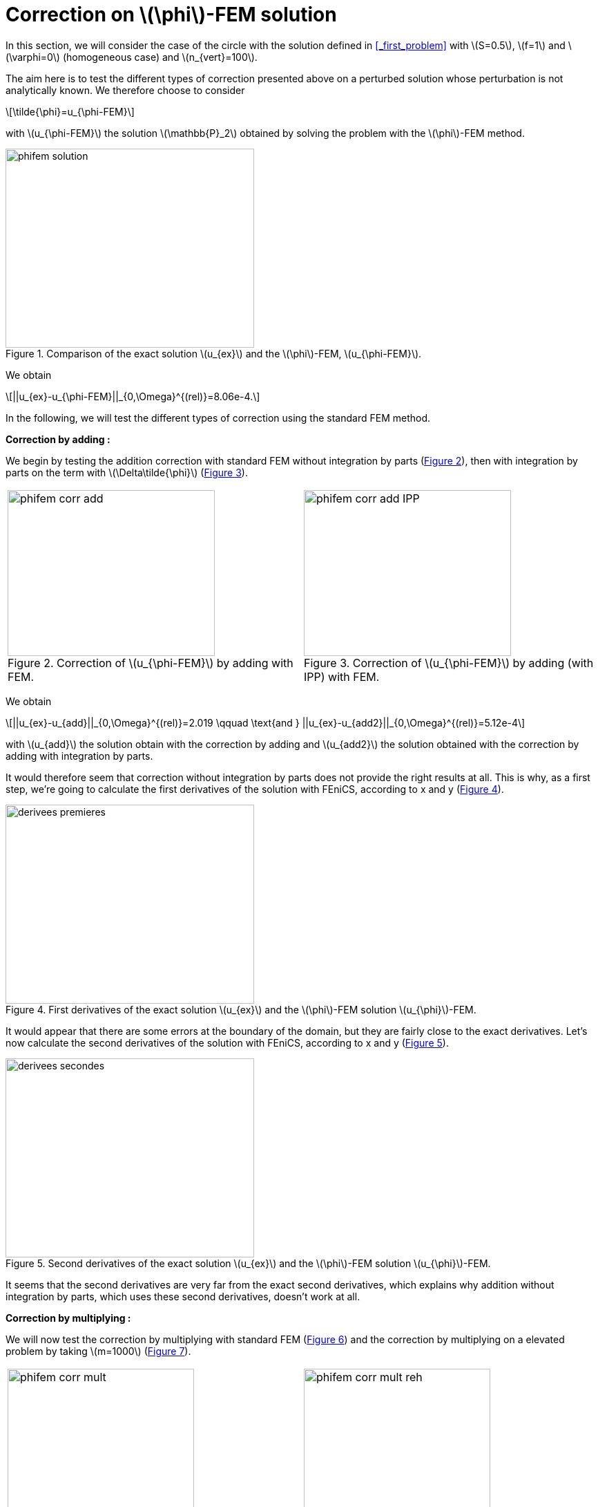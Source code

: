 :stem: latexmath
:xrefstyle: short
= Correction on stem:[\phi]-FEM solution

In this section, we will consider the case of the circle with the solution defined in <<_first_problem>> with stem:[S=0.5], stem:[f=1] and stem:[\varphi=0] (homogeneous case) and stem:[n_{vert}=100].

The aim here is to test the different types of correction presented above on a perturbed solution whose perturbation is not analytically known. We therefore choose to consider
[stem]
++++
\tilde{\phi}=u_{\phi-FEM}
++++
with stem:[u_{\phi-FEM}] the solution stem:[\mathbb{P}_2] obtained by solving the problem with the stem:[\phi]-FEM method.

[[corr_phifem_phifem_solution]]
.Comparison of the exact solution stem:[u_{ex}] and the stem:[\phi]-FEM, stem:[u_{\phi-FEM}].

image::corr/corr_phifem/phifem_solution.png[width=360.0,height=288.0]

We obtain
[stem]
++++
||u_{ex}-u_{\phi-FEM}||_{0,\Omega}^{(rel)}=8.06e-4.
++++

In the following, we will test the different types of correction using the standard FEM method.

*Correction by adding :*

We begin by testing the addition correction with standard FEM without integration by parts (<<corr_phifem_phifem_corr_add>>), then with integration by parts on the term with stem:[\Delta\tilde{\phi}] (<<corr_phifem_phifem_corr_add_IPP>>).

[cols="a,a"]
|===
|[[corr_phifem_phifem_corr_add]]
.Correction of stem:[u_{\phi-FEM}] by adding with FEM.

image::corr/corr_phifem/phifem_corr_add.png[width=300.0,height=240.0]
|[[corr_phifem_phifem_corr_add_IPP]]
.Correction of stem:[u_{\phi-FEM}] by adding (with IPP) with FEM.

image::corr/corr_phifem/phifem_corr_add_IPP.png[width=300.0,height=240.0]

|===

We obtain
[stem]
++++
||u_{ex}-u_{add}||_{0,\Omega}^{(rel)}=2.019 \qquad \text{and } ||u_{ex}-u_{add2}||_{0,\Omega}^{(rel)}=5.12e-4
++++
with stem:[u_{add}] the solution obtain with the correction by adding and stem:[u_{add2}] the solution obtained with the correction by adding with integration by parts.

It would therefore seem that correction without integration by parts does not provide the right results at all. This is why, as a first step, we're going to calculate the first derivatives of the solution with FEniCS, according to x and y (<<corr_phifem_derivees_premieres>>).

[[corr_phifem_derivees_premieres]]
.First derivatives of the exact solution stem:[u_{ex}] and the stem:[\phi]-FEM solution stem:[u_{\phi}]-FEM.

image::corr/corr_phifem/derivees_premieres.png[width=360.0,height=288.0]

It would appear that there are some errors at the boundary of the domain, but they are fairly close to the exact derivatives. Let's now calculate the second derivatives of the solution with FEniCS, according to x and y (<<corr_phifem_derivees_secondes>>).

[[corr_phifem_derivees_secondes]]
.Second derivatives of the exact solution stem:[u_{ex}] and the stem:[\phi]-FEM solution stem:[u_{\phi}]-FEM.

image::corr/corr_phifem/derivees_secondes.png[width=360.0,height=288.0]

It seems that the second derivatives are very far from the exact second derivatives, which explains why addition without integration by parts, which uses these second derivatives, doesn't work at all.

*Correction by multiplying :*

We will now test the correction by multiplying with standard FEM (<<corr_phifem_phifem_corr_mult>>) and the correction by multiplying on a elevated problem by taking stem:[m=1000] (<<corr_phifem_phifem_corr_mult_reh>>).

[cols="a,a"]
|===
|[[corr_phifem_phifem_corr_mult]]
.Correction of stem:[u_{\phi-FEM}] by multiplying with FEM.

image::corr/corr_phifem/phifem_corr_mult.png[width=270.0,height=216.0]
|[[corr_phifem_phifem_corr_mult_reh]]
.Correction of stem:[u_{\phi-FEM}] by multiplying on an elevated problem with FEM (m=1000).

image::corr/corr_phifem/phifem_corr_mult_reh.png[width=270.0,height=216.0]

|===

We obtain
[stem]
++++
||u_{ex}-u_{mult}||_{0,\Omega}^{(rel)}=2.37e-3 \qquad \text{and } ||u_{ex}-u_{mult,m}||_{0,\Omega}^{(rel)}=5.12e-4
++++
with stem:[u_{mult}] the solution obtain with the correction by multiplying and stem:[u_{mult,m}] the solution obtained with the correction by multiplying on an elevated problem.


[NOTE]
====
Note that the same error is obtained for correction by multiplying on an elevated problem and correction by addition with integration by parts.
====

